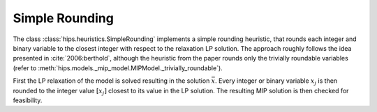 Simple Rounding
===============

The class :class:`hips.heuristics.SimpleRounding` implements a simple rounding heuristic, that rounds each integer and
binary variable to the closest integer with respect to the relaxation LP solution.
The approach roughly follows the idea presented in :cite:`2006:berthold`, although the heuristic from the paper rounds
only the trivially roundable variables (refer to :meth:`hips.models._mip_model.MIPModel._trivially_roundable`).

First the LP relaxation of the model is solved resulting in the solution :math:`\bar{x}`. Every integer or binary variable :math:`x_j` is then rounded to the integer value
:math:`[x_j]` closest to its value in the LP solution. The resulting MIP solution is then checked for feasibility.
